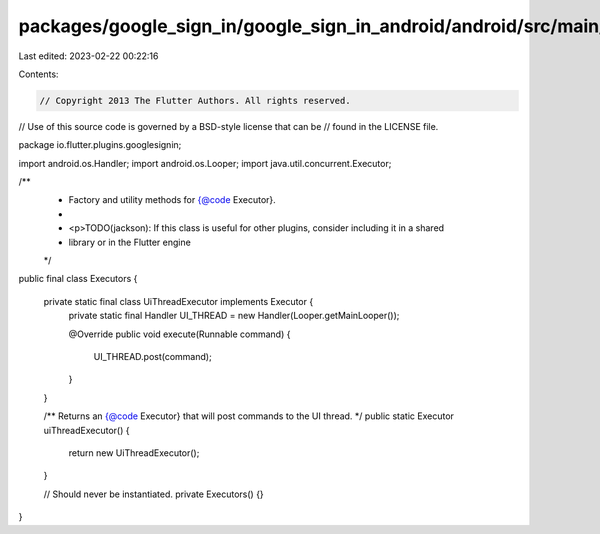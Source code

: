 packages/google_sign_in/google_sign_in_android/android/src/main/java/io/flutter/plugins/googlesignin/Executors.java
===================================================================================================================

Last edited: 2023-02-22 00:22:16

Contents:

.. code-block:: java

    // Copyright 2013 The Flutter Authors. All rights reserved.
// Use of this source code is governed by a BSD-style license that can be
// found in the LICENSE file.

package io.flutter.plugins.googlesignin;

import android.os.Handler;
import android.os.Looper;
import java.util.concurrent.Executor;

/**
 * Factory and utility methods for {@code Executor}.
 *
 * <p>TODO(jackson): If this class is useful for other plugins, consider including it in a shared
 * library or in the Flutter engine
 */
public final class Executors {

  private static final class UiThreadExecutor implements Executor {
    private static final Handler UI_THREAD = new Handler(Looper.getMainLooper());

    @Override
    public void execute(Runnable command) {
      UI_THREAD.post(command);
    }
  }

  /** Returns an {@code Executor} that will post commands to the UI thread. */
  public static Executor uiThreadExecutor() {
    return new UiThreadExecutor();
  }

  // Should never be instantiated.
  private Executors() {}
}


